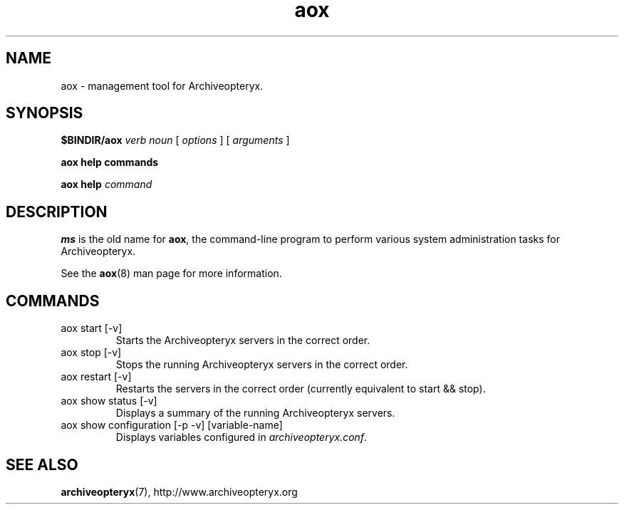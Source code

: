 .\" Copyright Oryx Mail Systems GmbH. Enquiries to info@oryx.com, please.
.TH aox 8 2007-02-19 www.oryx.com "Archiveopteryx Documentation"
.SH NAME
aox - management tool for Archiveopteryx.
.SH SYNOPSIS
.B $BINDIR/aox
.I verb
.I noun
[
.I options
] [
.I arguments
]
.PP
.B aox help commands
.PP
.B aox help
.I command
.SH DESCRIPTION
.nh
.PP
.B ms
is the old name for
.BR aox ,
the command-line program to perform various system administration
tasks for Archiveopteryx.
.PP
See the
.BR aox (8)
man page for more information.
.SH COMMANDS
.IP "aox start [-v]"
Starts the Archiveopteryx servers in the correct order.
.IP "aox stop [-v]"
Stops the running Archiveopteryx servers in the correct order.
.IP "aox restart [-v]"
Restarts the servers in the correct order (currently equivalent to start
&& stop).
.IP "aox show status [-v]"
Displays a summary of the running Archiveopteryx servers.
.IP "aox show configuration [-p -v] [variable-name]"
Displays variables configured in
.IR archiveopteryx.conf .
.IP
.SH SEE ALSO
.BR archiveopteryx (7),
http://www.archiveopteryx.org
